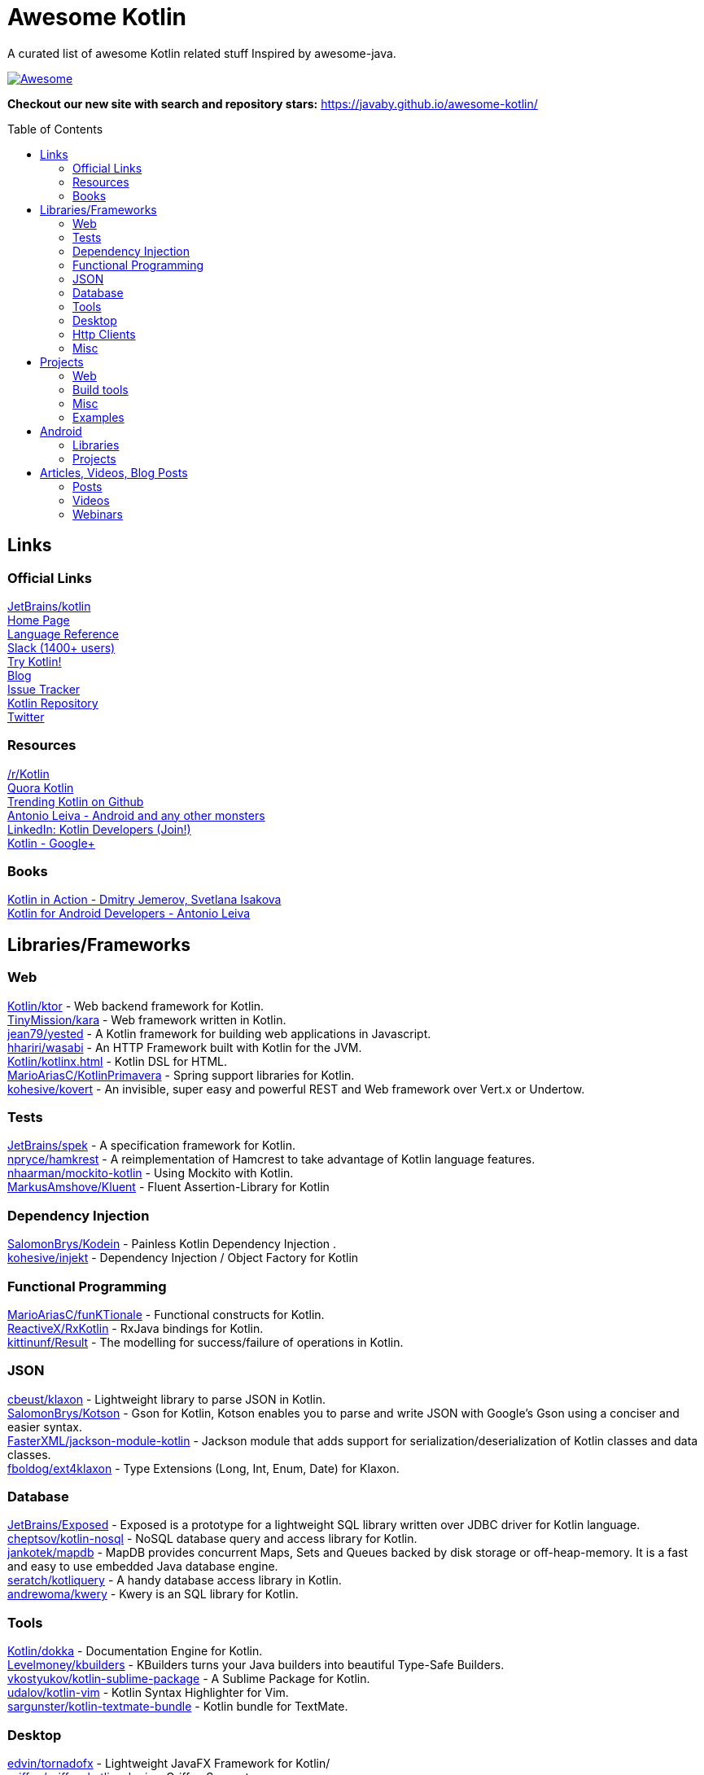 
= Awesome Kotlin
:hardbreaks:
:toc:
:toc-placement!:

A curated list of awesome Kotlin related stuff Inspired by awesome-java.

image::https://cdn.rawgit.com/sindresorhus/awesome/d7305f38d29fed78fa85652e3a63e154dd8e8829/media/badge.svg[Awesome, link="https://github.com/sindresorhus/awesome"]

*Checkout our new site with search and repository stars:* https://javaby.github.io/awesome-kotlin/[https://javaby.github.io/awesome-kotlin/]

toc::[]

== Links
=== Official Links
https://github.com/JetBrains/kotlin[JetBrains/kotlin^] 
http://kotlinlang.org/[Home Page^] 
http://kotlinlang.org/docs/reference/[Language Reference^] 
http://kotlinslackin.herokuapp.com/[Slack (1400+ users)^] 
http://try.kotlinlang.org/[Try Kotlin!^] 
http://blog.jetbrains.com/kotlin/[Blog^] 
http://youtrack.jetbrains.com/issues/KT[Issue Tracker^] 
https://github.com/jetbrains/kotlin[Kotlin Repository^] 
https://twitter.com/kotlin[Twitter^] 

=== Resources
https://www.reddit.com/r/Kotlin/[/r/Kotlin^] 
https://www.quora.com/Kotlin?share=1[Quora Kotlin^] 
https://github.com/trending?l=kotlin[Trending Kotlin on Github^] 
http://antonioleiva.com/[Antonio Leiva - Android and any other monsters^] 
https://www.linkedin.com/topic/group/kotlin-developers?gid=7417237[LinkedIn: Kotlin Developers (Join!)^] 
https://plus.google.com/communities/104597899765146112928[Kotlin - Google+^] 

=== Books
https://manning.com/books/kotlin-in-action[Kotlin in Action - Dmitry Jemerov, Svetlana Isakova^] 
https://leanpub.com/kotlin-for-android-developers[Kotlin for Android Developers - Antonio Leiva^] 


== Libraries/Frameworks
=== Web
https://github.com/Kotlin/ktor[Kotlin/ktor^] - Web backend framework for Kotlin.
https://github.com/TinyMission/kara[TinyMission/kara^] - Web framework written in Kotlin.
https://github.com/jean79/yested[jean79/yested^] - A Kotlin framework for building web applications in Javascript.
https://github.com/hhariri/wasabi[hhariri/wasabi^] - An HTTP Framework built with Kotlin for the JVM.
https://github.com/Kotlin/kotlinx.html[Kotlin/kotlinx.html^] - Kotlin DSL for HTML.
https://github.com/MarioAriasC/KotlinPrimavera[MarioAriasC/KotlinPrimavera^] - Spring support libraries for Kotlin.
https://github.com/kohesive/kovert[kohesive/kovert^] - An invisible, super easy and powerful REST and Web framework over Vert.x or Undertow.

=== Tests
https://github.com/JetBrains/spek[JetBrains/spek^] - A specification framework for Kotlin.
https://github.com/npryce/hamkrest[npryce/hamkrest^] - A reimplementation of Hamcrest to take advantage of Kotlin language features.
https://github.com/nhaarman/mockito-kotlin[nhaarman/mockito-kotlin^] - Using Mockito with Kotlin.
https://github.com/MarkusAmshove/Kluent[MarkusAmshove/Kluent^] - Fluent Assertion-Library for Kotlin

=== Dependency Injection
https://github.com/SalomonBrys/Kodein[SalomonBrys/Kodein^] - Painless Kotlin Dependency Injection .
https://github.com/kohesive/injekt[kohesive/injekt^] - Dependency Injection / Object Factory for Kotlin

=== Functional Programming
https://github.com/MarioAriasC/funKTionale[MarioAriasC/funKTionale^] - Functional constructs for Kotlin.
https://github.com/ReactiveX/RxKotlin[ReactiveX/RxKotlin^] - RxJava bindings for Kotlin.
https://github.com/kittinunf/Result[kittinunf/Result^] - The modelling for success/failure of operations in Kotlin.

=== JSON
https://github.com/cbeust/klaxon[cbeust/klaxon^] - Lightweight library to parse JSON in Kotlin.
https://github.com/SalomonBrys/Kotson[SalomonBrys/Kotson^] - Gson for Kotlin, Kotson enables you to parse and write JSON with Google's Gson using a conciser and easier syntax.
https://github.com/FasterXML/jackson-module-kotlin[FasterXML/jackson-module-kotlin^] - Jackson module that adds support for serialization/deserialization of Kotlin classes and data classes.
https://github.com/fboldog/ext4klaxon[fboldog/ext4klaxon^] - Type Extensions (Long, Int, Enum, Date) for Klaxon.

=== Database
https://github.com/JetBrains/Exposed[JetBrains/Exposed^] - Exposed is a prototype for a lightweight SQL library written over JDBC driver for Kotlin language.
https://github.com/cheptsov/kotlin-nosql[cheptsov/kotlin-nosql^] - NoSQL database query and access library for Kotlin.
https://github.com/jankotek/mapdb/tree/mapdb3[jankotek/mapdb^] - MapDB provides concurrent Maps, Sets and Queues backed by disk storage or off-heap-memory. It is a fast and easy to use embedded Java database engine.
https://github.com/seratch/kotliquery[seratch/kotliquery^] - A handy database access library in Kotlin.
https://github.com/andrewoma/kwery[andrewoma/kwery^] - Kwery is an SQL library for Kotlin.

=== Tools
https://github.com/Kotlin/dokka[Kotlin/dokka^] - Documentation Engine for Kotlin.
https://github.com/Levelmoney/kbuilders[Levelmoney/kbuilders^] - KBuilders turns your Java builders into beautiful Type-Safe Builders.
https://github.com/vkostyukov/kotlin-sublime-package[vkostyukov/kotlin-sublime-package^] - A Sublime Package for Kotlin.
https://github.com/udalov/kotlin-vim[udalov/kotlin-vim^] - Kotlin Syntax Highlighter for Vim.
https://github.com/sargunster/kotlin-textmate-bundle[sargunster/kotlin-textmate-bundle^] - Kotlin bundle for TextMate.

=== Desktop
https://github.com/edvin/tornadofx[edvin/tornadofx^] - Lightweight JavaFX Framework for Kotlin/
https://github.com/griffon/griffon-kotlin-plugin[griffon/griffon-kotlin-plugin^] - Griffon Support

=== Http Clients
https://github.com/kittinunf/Fuel[kittinunf/Fuel^] - The easiest HTTP networking library for Kotlin/Android.
https://github.com/jkcclemens/khttp[jkcclemens/khttp^] - Kotlin HTTP requests library.

=== Misc
https://github.com/Kotlin/kotlinx.reflect.lite[Kotlin/kotlinx.reflect.lite^] - Lightweight library allowing to introspect basic stuff about Kotlin symbols.
https://github.com/puniverse/quasar/tree/master/quasar-kotlin[puniverse/quasar^] - Fibers, Channels and Actors for the JVM.
https://github.com/MehdiK/Humanizer.jvm[MehdiK/Humanizer.jvm^] - Humanizer.jvm meets all your jvm needs for manipulating and displaying strings, enums, dates, times, timespans, numbers and quantities.
https://github.com/mplatvoet/kovenant[mplatvoet/kovenant^] - Promises for Kotlin and Android
https://github.com/klutter/klutter[klutter/klutter^] - A mix of random small libraries for Kotlin, the smallest reside here until big enough for their own repository.
https://github.com/kohesive/solr-undertow[kohesive/solr-undertow^] - Solr Standalone Tiny and High performant server.
https://github.com/leprosus/kotlin-hashids[leprosus/kotlin-hashids^] - Library that generates short, unique, non-sequential hashes from numbers.
https://github.com/mplatvoet/progress[mplatvoet/progress^] - Progress for Kotlin.
https://github.com/leprosus/kotlin-cli[leprosus/kotlin-cli^] - Kotlin-CLI - command line interface options parser for Kotlin.
https://github.com/sargunster/CakeParse[sargunster/CakeParse^] - Simple parser combinator library for Kotlin.


== Projects
=== Web
https://github.com/ssoudan/ktSpringTest[ssoudan/ktSpringTest^] - Basic Spring Boot app in Kotlin.
https://github.com/IRus/kotlin-dev-proxy[IRus/kotlin-dev-proxy^] - Simple server for proxy requests and host static files written in Kotlin, Spark Java and Apache HttpClient.

=== Build tools
https://github.com/cbeust/kobalt[cbeust/kobalt^] - Build system inspired by Gradle.

=== Misc
https://github.com/brikk/brikk[brikk/brikk^] - Brikk dependency manager (Kotlin, KotlinJS, Java, ...).

=== Examples
https://github.com/Kotlin/kotlin-koans[Kotlin/kotlin-koans^] - Kotlin Koans are a series of exercises to get you familiar with the Kotlin Syntax.
https://github.com/JetBrains/swot[JetBrains/swot^] - Identify email addresses or domains names that belong to colleges or universities. Help automate the process of approving or rejecting academic discounts.
https://github.com/robfletcher/midcentury-ipsum[robfletcher/midcentury-ipsum^] - Swingin’ filler text for your jet-age web page.
https://github.com/robfletcher/lazybones-kotlin[robfletcher/lazybones-kotlin^] - The Lazybones app migrated to Kotlin as a learning exercise.
https://github.com/wangjiegulu/KotlinAndroidSample[wangjiegulu/KotlinAndroidSample^] - Android sample with kotlin.


== Android
=== Libraries
https://github.com/JetBrains/anko[JetBrains/anko^] - Pleasant Android application development.
https://github.com/JakeWharton/kotterknife[JakeWharton/kotterknife^] - View injection library for Android
https://github.com/nsk-mironov/kotlin-jetpack[nsk-mironov/kotlin-jetpack^] - A collection of useful extension methods for Android.
https://github.com/pawegio/KAndroid[pawegio/KAndroid^] - Kotlin library for Android providing useful extensions to eliminate boilerplate code.
https://github.com/chibatching/Kotpref[chibatching/Kotpref^] - Android SharedPreference delegation for Kotlin.
https://github.com/TouK/bubble[TouK/bubble^] - Library for obtaining screen orientation when orientation is blocked in AndroidManifest.
https://github.com/ragunathjawahar/kaffeine[ragunathjawahar/kaffeine^] - Kaffeine is a Kotlin-flavored Android library for accelerating development.
https://github.com/mcxiaoke/kotlin-koi[mcxiaoke/kotlin-koi^] - Koi, a lightweight kotlin library for Android Development.
https://github.com/BennyWang/KBinding[BennyWang/KBinding^] - Android View Model binding framework write in kotlin, base on anko, simple but powerful.

=== Projects
https://github.com/antoniolg/Bandhook-Kotlin[antoniolg/Bandhook-Kotlin^] - A showcase music app for Android entirely written using Kotlin language.
https://github.com/damianpetla/kotlin-dagger-example[damianpetla/kotlin-dagger-example^] - Example of Android project showing integration with Kotlin and Dagger 2.
https://github.com/dodyg/AndroidRivers[dodyg/AndroidRivers^] - RSS Readers for Android.
https://github.com/MakinGiants/android_banjo_tuner[MakinGiants/android_banjo_tuner^] - App that plays sounds helping to tune a brazilian banjo.


== Articles, Videos, Blog Posts
=== Posts
http://jamie.mccrindle.org/2013/01/exploring-kotlin-standard-library-part-1.html[Exploring the Kotlin Standard Library^] - Jan 22, 2013
http://zeroturnaround.com/rebellabs/the-adventurous-developers-guide-to-jvm-languages-kotlin/[The Adventurous Developer’s Guide to JVM languages – Kotlin^] - Jan 23, 2013
http://www.oracle.com/technetwork/articles/java/breslav-1932170.html[The Advent of Kotlin: A Conversation with JetBrains' Andrey Breslav^] - Apr 02, 2013
http://alexshabanov.com/category/languages/kotlin/[Non-trivial constructors in Kotlin^] - Dec 01, 2014
http://blog.paralleluniverse.co/2015/06/04/quasar-kotlin/[Quasar and Kotlin – a Powerful Match^] - Jun 04, 2015
https://medium.com/@octskyward/why-kotlin-is-my-next-programming-language-c25c001e26e3[Why Kotlin is my next programming language^] - Jul 06, 2015
http://blog.zuehlke.com/en/android-kotlin/[Android + Kotlin = <3^] - Jul 20, 2015
http://habrahabr.ru/company/jugru/blog/263905/[Без слайдов: интервью с Дмитрием Жемеровым из JetBrains (Russian)^] - Jul 31, 2015
http://nordicapis.com/building-apis-on-the-jvm-using-kotlin-and-spark-part-1/[Building APIs on the JVM Using Kotlin and Spark – Part 1^] - Aug 06, 2015
https://www.linkedin.com/grp/post/7417237-6042285669181648896[Production Ready Kotlin^] - Aug 26, 2015
https://realm.io/news/droidcon-michael-pardo-kotlin/[Kotlin: New Hope in a Java 6 Wasteland^] - Aug 27, 2015
https://medium.com/@octskyward/kotlin-fp-3bf63a17d64a[Kotlin ❤ FP^] - Sep 18, 2015
http://kotlin4android.com/[Blog about Kotlin language and Android development.^] - Oct 21, 2015
https://blog.frankel.ch/playing-with-spring-boot-vaadin-and-kotlin[Playing with Spring Boot, Vaadin and Kotlin.^] - Jan 10, 2016
https://programmingideaswithjake.wordpress.com/2016/01/16/mimicking-kotlin-builders-in-java-and-python/[Mimicking Kotlin Builders in Java and Python.^] - Jan 16, 2016
https://spring.io/blog/2016/02/15/developing-spring-boot-applications-with-kotlins[Developing Spring Boot applications with Kotlin.^] - Feb 15, 2016

=== Videos
https://www.youtube.com/watch?v=2IhT8HACc2E[JVMLS 2015 - Flexible Types of Kotlin - Andrey Breslav^] - Aug 12, 2015
https://www.youtube.com/watch?v=vmjfIRsawlg[vJUG: Kotlin for Java developers.^] - Dec 11, 2014
https://vimeo.com/110781020[GeeCON Prague 2014: Andrey Cheptsov - A Reactive and Type-safe Kotlin DSL for NoSQL and SQL^] - Nov 03, 2014
https://www.youtube.com/watch?v=80xgl3KThvM[Kotlin NoSQL for MongoDB in Action.^] - Oct 22, 2014

=== Webinars
http://blog.jetbrains.com/kotlin/2015/11/webinar-recording-functional-programming-with-kotlin/[Functional Programming with Kotlin ^] - Nov 5, 2015
http://blog.jetbrains.com/kotlin/2015/09/webinar-recording-quasar-efficient-and-elegant-fibers-channels-and-actors/[Quasar: Efficient and Elegant Fibers, Channels and Actors^] - Sep 22, 2015



''''
NOTE: Get help with AsciiDoc syntax: http://asciidoctor.org/docs/asciidoc-writers-guide/[AsciiDoc Writer’s Guide]

image::http://i.creativecommons.org/p/zero/1.0/80x15.png[CC0, link="http://creativecommons.org/publicdomain/zero/1.0/"]
